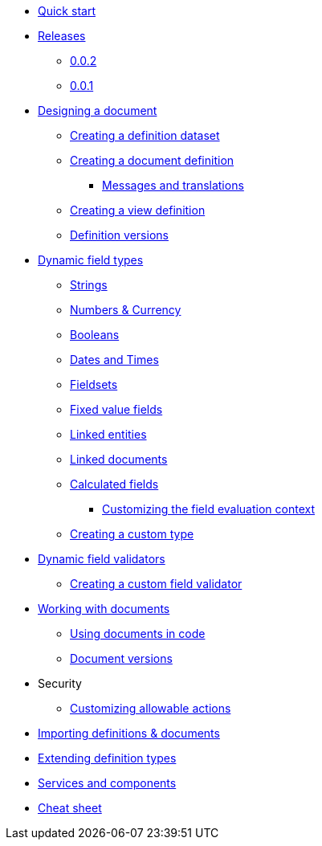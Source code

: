 * xref:quick-start.adoc[Quick start]
* xref:releases/0.0.x.adoc[Releases]
** xref:releases/0.0.x.adoc#0-0-2[0.0.2]
** xref:releases/0.0.x.adoc#0-0-1[0.0.1]
* xref:document-definitions.adoc[Designing a document]
** xref:definitions/creating-a-dataset.adoc[Creating a definition dataset]
** xref:definitions/creating-a-document-definition.adoc[Creating a document definition]
*** xref:definitions/messages-and-labels.adoc[Messages and translations]
** xref:definitions/creating-a-view-definition.adoc[Creating a view definition]
** xref:definitions/definition-versions.adoc[Definition versions]
* xref:field-types/index.adoc[Dynamic field types]
** xref:field-types/string.adoc[Strings]
** xref:field-types/number.adoc[Numbers & Currency]
** xref:field-types/boolean.adoc[Booleans]
** xref:field-types/date.adoc[Dates and Times]
** xref:field-types/fieldset.adoc[Fieldsets]
** xref:field-types/enumeration.adoc[Fixed value fields]
** xref:field-types/linked-entity.adoc[Linked entities]
** xref:field-types/linked-document.adoc[Linked documents]
** xref:field-types/calculation.adoc[Calculated fields]
*** xref:field-types/calculation-context.adoc[Customizing the field evaluation context]
** xref:definitions/creating-a-type-definition.adoc[Creating a custom type]
* xref:validators/index.adoc[Dynamic field validators]
** xref:validators/creating-a-field-validator.adoc[Creating a custom field validator]
* xref:working-with-documents/index.adoc[Working with documents]
** xref:working-with-documents/using-documents-in-code.adoc[Using documents in code]
** xref:working-with-documents/document-versions.adoc[Document versions]
//** xref:working-with-documents/creating-a-document-form.adoc[Creating a document form]
* Security
** xref:security/customizing-allowable-actions.adoc[Customizing allowable actions]
* xref:importing-definitions-and-documents.adoc[Importing definitions & documents]
* xref:extending-definition-types.adoc[Extending definition types]
* xref:services-and-components.adoc[Services and components]
* xref:cheat-sheet.adoc[Cheat sheet]
